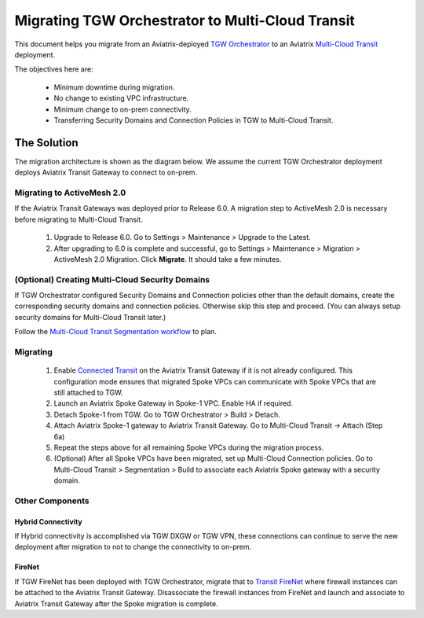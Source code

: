 
==================================================================
Migrating TGW Orchestrator to Multi-Cloud Transit 
==================================================================

This document helps you migrate from an Aviatrix-deployed `TGW Orchestrator <https://docs.aviatrix.com/HowTos/tgw_faq.html>`_ to an 
Aviatrix `Multi-Cloud Transit <https://docs.aviatrix.com/HowTos/transitvpc_workflow.html>`_ deployment. 

The objectives here are:

 - Minimum downtime during migration.
 - No change to existing VPC infrastructure.
 - Minimum change to on-prem connectivity.   
 - Transferring Security Domains and Connection Policies in TGW to Multi-Cloud Transit. 


The Solution
^^^^^^^^^^^^^^^^

The migration architecture is shown as the diagram below. We assume the current TGW Orchestrator deployment deploys Aviatrix Transit Gateway to connect to on-prem. 

|tgw_to_multi-cloud_transit|

Migrating to ActiveMesh 2.0
------------------------------------------

If the Aviatrix Transit Gateways was deployed prior to Release 6.0. A migration step to ActiveMesh 2.0 is necessary before 
migrating to Multi-Cloud Transit. 

 1. Upgrade to Release 6.0. Go to Settings > Maintenance > Upgrade to the Latest. 
 #. After upgrading to 6.0 is complete and successful, go to Settings > Maintenance > Migration > ActiveMesh 2.0 Migration. Click **Migrate**. It should take a few minutes. 


(Optional) Creating Multi-Cloud Security Domains 
--------------------------------------------------------------------

If TGW Orchestrator configured Security Domains and Connection policies other than the default domains, create the corresponding security domains and connection policies. Otherwise skip this step and proceed. (You can always setup security domains for Multi-Cloud Transit later.)

Follow the `Multi-Cloud Transit Segmentation workflow <https://docs.aviatrix.com/HowTos/transit_segmentation_workflow.html#aviatrix-transit-network-segmentation-workflow>`_ to plan.

Migrating
---------------

 1. Enable `Connected Transit <https://docs.aviatrix.com/HowTos/transit_advanced.html#connected-transit>`_ on the Aviatrix Transit Gateway if it is not already configured. This configuration mode ensures that migrated Spoke VPCs can communicate with Spoke VPCs that are still attached to TGW. 
 #. Launch an Aviatrix Spoke Gateway in Spoke-1 VPC. Enable HA if required. 
 #. Detach Spoke-1 from TGW. Go to TGW Orchestrator > Build > Detach.
 #. Attach Aviatrix Spoke-1 gateway to Aviatrix Transit Gateway. Go to Multi-Cloud Transit -> Attach (Step 6a)
 #. Repeat the steps above for all remaining Spoke VPCs during the migration process. 
 #. (Optional) After all Spoke VPCs have been migrated, set up Multi-Cloud Connection policies. Go to Multi-Cloud Transit > Segmentation > Build to associate each Aviatrix Spoke gateway with a security domain. 

Other Components
-----------------------

Hybrid Connectivity
~~~~~~~~~~~~~~~~~~~~~~~~~

If Hybrid connectivity is accomplished via TGW DXGW or TGW VPN, these connections can continue to serve the new deployment after migration to not to change the connectivity to on-prem. 

FireNet
~~~~~~~~~~~~

If TGW FireNet has been deployed with TGW Orchestrator, migrate that to `Transit FireNet <https://docs.aviatrix.com/HowTos/transit_firenet_faq.html>`_ where firewall instances can be attached to the Aviatrix Transit Gateway. Disassociate the firewall instances from FireNet and launch and associate to Aviatrix Transit Gateway after the Spoke migration is complete.  



.. |tgw_to_multi-cloud_transit| image:: migrate_tgw_orchestrator_to_aviatrix_transit_media/tgw_to_multi-cloud_transit.png
   :scale: 30%

.. |migration_architecture| image:: diy_tgw_migrate_to_aviatrix_tgw_media/migration_architecture.png
   :scale: 30%

.. |migrate_tgw_config_vpn| image:: diy_tgw_migrate_to_aviatrix_tgw_media/migrate_tgw_config_vpn.png
   :scale: 30%

.. disqus::
